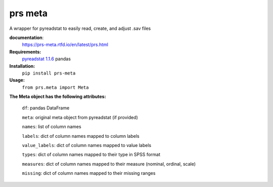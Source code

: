 prs meta
========

A wrapper for pyreadstat to easily read, create, and adjust .sav files


**documentation**: 
    https://prs-meta.rtfd.io/en/latest/prs.html


**Requirements:**
     `pyreadstat 1.1.6 <https://ofajardo.github.io/pyreadstat_documentation/_build/html/index.html>`_
     pandas
 

**Installation:**
      ``pip install prs-meta``


**Usage:**
     ``from prs.meta import Meta``

  
**The Meta object has the following attributes:**

  ``df``: pandas DataFrame

  ``meta``: original meta object from pyreadstat (if provided) 

  ``names``: list of column names

  ``labels``: dict of column names mapped to column labels

  ``value_labels``: dict of column names mapped to value labels

  ``types``: dict of column names mapped to their type in SPSS format

  ``measures``: dict of column names mapped to their measure (nominal, ordinal, scale)

  ``missing``: dict of column names mapped to their missing ranges


